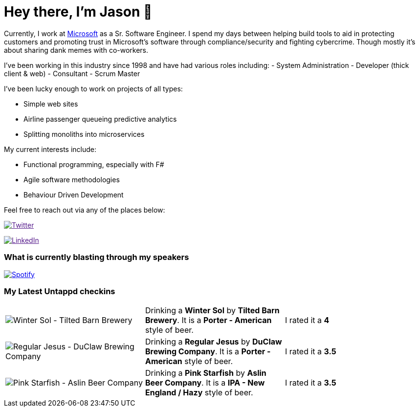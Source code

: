 ﻿# Hey there, I'm Jason 👋

Currently, I work at https://microsoft.com[Microsoft] as a Sr. Software Engineer. I spend my days between helping build tools to aid in protecting customers and promoting trust in Microsoft's software through compliance/security and fighting cybercrime. Though mostly it's about sharing dank memes with co-workers. 

I've been working in this industry since 1998 and have had various roles including: 
- System Administration
- Developer (thick client & web)
- Consultant
- Scrum Master

I've been lucky enough to work on projects of all types:

- Simple web sites
- Airline passenger queueing predictive analytics
- Splitting monoliths into microservices

My current interests include:

- Functional programming, especially with F#
- Agile software methodologies
- Behaviour Driven Development

Feel free to reach out via any of the places below:

image:https://img.shields.io/twitter/follow/jtucker?style=flat-square&color=blue["Twitter",link="https://twitter.com/jtucker]

image:https://img.shields.io/badge/LinkedIn-Let's%20Connect-blue["LinkedIn",link="https://linkedin.com/in/jatucke]

### What is currently blasting through my speakers

image:https://spotify-github-profile.vercel.app/api/view?uid=soulposition&cover_image=true&theme=novatorem&bar_color=c43c3c&bar_color_cover=true["Spotify",link="https://github.com/kittinan/spotify-github-profile"]

### My Latest Untappd checkins

|====
// untappd beer
| image:https://assets.untappd.com/photos/2023_03_12/5a0bd65c0d3415c3fab46370829e1d71_200x200.jpg[Winter Sol - Tilted Barn Brewery] | Drinking a *Winter Sol* by *Tilted Barn Brewery*. It is a *Porter - American* style of beer. | I rated it a *4*
| image:https://assets.untappd.com/photos/2023_03_12/8ebb8c91582b76d580bd991a8d9eaf98_200x200.jpg[Regular Jesus - DuClaw Brewing Company] | Drinking a *Regular Jesus* by *DuClaw Brewing Company*. It is a *Porter - American* style of beer. | I rated it a *3.5*
| image:https://via.placeholder.com/200?text=Missing+Beer+Image[Pink Starfish - Aslin Beer Company] | Drinking a *Pink Starfish* by *Aslin Beer Company*. It is a *IPA - New England / Hazy* style of beer. | I rated it a *3.5*
// untappd end
